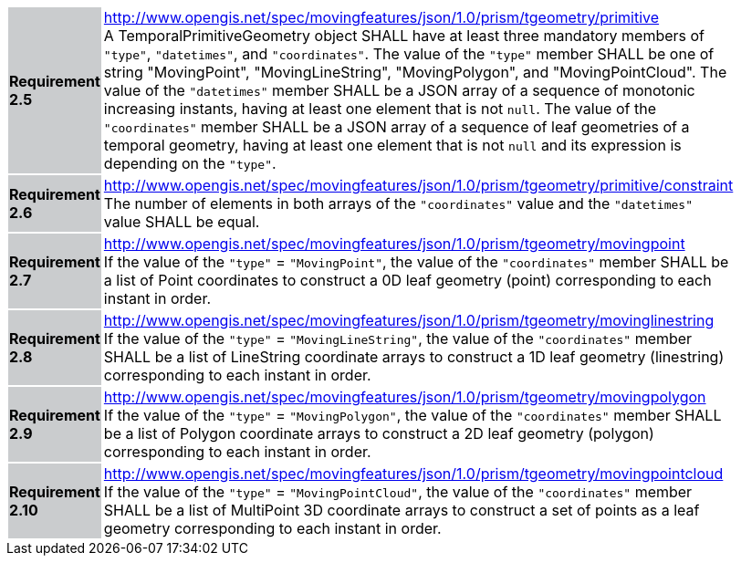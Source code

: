 [width="90%",cols="2,6"]
|===
|*Requirement 2.5* {set:cellbgcolor:#CACCCE} |
http://www.opengis.net/spec/movingfeatures/json/1.0/prism/tgeometry/primitive +
A TemporalPrimitiveGeometry object SHALL have at least three mandatory members of `"type"`, `"datetimes"`, and `"coordinates"`.
The value of the `"type"` member SHALL be one of string "MovingPoint", "MovingLineString", "MovingPolygon", and "MovingPointCloud".
The value of the `"datetimes"` member SHALL be a JSON array of a sequence of monotonic increasing instants,
having at least one element that is not `null`.
The value of the `"coordinates"` member SHALL be a JSON array of a sequence of leaf geometries of a temporal geometry,
having at least one element that is not `null` and its expression is depending on the `"type"`.
{set:cellbgcolor:#FFFFFF}
|*Requirement 2.6* {set:cellbgcolor:#CACCCE} |
http://www.opengis.net/spec/movingfeatures/json/1.0/prism/tgeometry/primitive/constraint +
The number of elements in both arrays of the `"coordinates"` value and the `"datetimes"` value SHALL be equal.
{set:cellbgcolor:#FFFFFF}
|*Requirement 2.7* {set:cellbgcolor:#CACCCE} |
http://www.opengis.net/spec/movingfeatures/json/1.0/prism/tgeometry/movingpoint +
If the value of the `"type"` = `"MovingPoint"`, the value of the `"coordinates"` member
SHALL be a list of Point coordinates to construct a 0D leaf geometry (point) corresponding to each instant in order.
{set:cellbgcolor:#FFFFFF}
|*Requirement 2.8* {set:cellbgcolor:#CACCCE} |
http://www.opengis.net/spec/movingfeatures/json/1.0/prism/tgeometry/movinglinestring +
If the value of the `"type"` = `"MovingLineString"`, the value of the `"coordinates"` member
SHALL be a list of LineString coordinate arrays to construct a 1D leaf geometry (linestring)
corresponding to each instant in order.
{set:cellbgcolor:#FFFFFF}
|*Requirement 2.9* {set:cellbgcolor:#CACCCE} |
http://www.opengis.net/spec/movingfeatures/json/1.0/prism/tgeometry/movingpolygon +
If the value of the `"type"` = `"MovingPolygon"`, the value of the `"coordinates"` member
SHALL be a list of Polygon coordinate arrays to construct a 2D leaf geometry (polygon)
corresponding to each instant in order.
{set:cellbgcolor:#FFFFFF}
|*Requirement 2.10* {set:cellbgcolor:#CACCCE} |
http://www.opengis.net/spec/movingfeatures/json/1.0/prism/tgeometry/movingpointcloud +
If the value of the `"type"` = `"MovingPointCloud"`, the value of the `"coordinates"` member
SHALL be a list of MultiPoint 3D coordinate arrays to construct a set of points as a leaf geometry
corresponding to each instant in order.
{set:cellbgcolor:#FFFFFF}
|===
